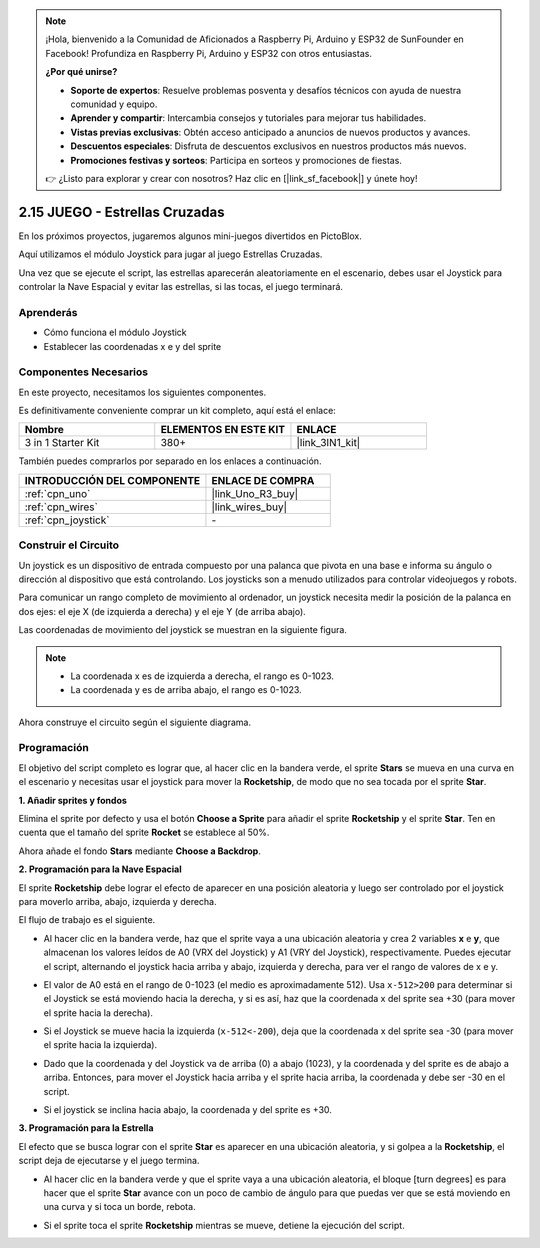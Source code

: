 .. note::

    ¡Hola, bienvenido a la Comunidad de Aficionados a Raspberry Pi, Arduino y ESP32 de SunFounder en Facebook! Profundiza en Raspberry Pi, Arduino y ESP32 con otros entusiastas.

    **¿Por qué unirse?**

    - **Soporte de expertos**: Resuelve problemas posventa y desafíos técnicos con ayuda de nuestra comunidad y equipo.
    - **Aprender y compartir**: Intercambia consejos y tutoriales para mejorar tus habilidades.
    - **Vistas previas exclusivas**: Obtén acceso anticipado a anuncios de nuevos productos y avances.
    - **Descuentos especiales**: Disfruta de descuentos exclusivos en nuestros productos más nuevos.
    - **Promociones festivas y sorteos**: Participa en sorteos y promociones de fiestas.

    👉 ¿Listo para explorar y crear con nosotros? Haz clic en [|link_sf_facebook|] y únete hoy!

.. _sh_star_crossed:

2.15 JUEGO - Estrellas Cruzadas
=================================

En los próximos proyectos, jugaremos algunos mini-juegos divertidos en PictoBlox.

Aquí utilizamos el módulo Joystick para jugar al juego Estrellas Cruzadas.

Una vez que se ejecute el script, las estrellas aparecerán aleatoriamente en el escenario, debes usar el Joystick para controlar la Nave Espacial y evitar las estrellas, si las tocas, el juego terminará.

.. image:: img/16_rocket.png

Aprenderás
---------------------

- Cómo funciona el módulo Joystick
- Establecer las coordenadas x e y del sprite

Componentes Necesarios
-------------------------

En este proyecto, necesitamos los siguientes componentes.

Es definitivamente conveniente comprar un kit completo, aquí está el enlace:

.. list-table::
    :widths: 20 20 20
    :header-rows: 1

    *   - Nombre	
        - ELEMENTOS EN ESTE KIT
        - ENLACE
    *   - 3 in 1 Starter Kit
        - 380+
        - |link_3IN1_kit|

También puedes comprarlos por separado en los enlaces a continuación.

.. list-table::
    :widths: 30 20
    :header-rows: 1

    *   - INTRODUCCIÓN DEL COMPONENTE
        - ENLACE DE COMPRA

    *   - :ref:`cpn_uno`
        - |link_Uno_R3_buy|
    *   - :ref:`cpn_wires`
        - |link_wires_buy|
    *   - :ref:`cpn_joystick`
        - \-

Construir el Circuito
-----------------------

Un joystick es un dispositivo de entrada compuesto por una palanca que pivota en una base e informa su ángulo o dirección al dispositivo que está controlando. Los joysticks son a menudo utilizados para controlar videojuegos y robots.

Para comunicar un rango completo de movimiento al ordenador, un joystick necesita medir la posición de la palanca en dos ejes: el eje X (de izquierda a derecha) y el eje Y (de arriba abajo).

Las coordenadas de movimiento del joystick se muestran en la siguiente figura.

.. note::

    * La coordenada x es de izquierda a derecha, el rango es 0-1023.
    * La coordenada y es de arriba abajo, el rango es 0-1023.

.. image:: img/16_joystick.png


Ahora construye el circuito según el siguiente diagrama.

.. image:: img/circuit/joystick_circuit.png

Programación
------------------
El objetivo del script completo es lograr que, al hacer clic en la bandera verde, el sprite **Stars** se mueva en una curva en el escenario y necesitas usar el joystick para mover la **Rocketship**, de modo que no sea tocada por el sprite **Star**.

**1. Añadir sprites y fondos**

Elimina el sprite por defecto y usa el botón **Choose a Sprite** para añadir el sprite **Rocketship** y el sprite **Star**. Ten en cuenta que el tamaño del sprite **Rocket** se establece al 50%.

.. image:: img/16_sprite.png

Ahora añade el fondo **Stars** mediante **Choose a Backdrop**.

.. image:: img/16_sprite1.png

**2. Programación para la Nave Espacial**

El sprite **Rocketship** debe lograr el efecto de aparecer en una posición aleatoria y luego ser controlado por el joystick para moverlo arriba, abajo, izquierda y derecha.

El flujo de trabajo es el siguiente.

* Al hacer clic en la bandera verde, haz que el sprite vaya a una ubicación aleatoria y crea 2 variables **x** e **y**, que almacenan los valores leídos de A0 (VRX del Joystick) y A1 (VRY del Joystick), respectivamente. Puedes ejecutar el script, alternando el joystick hacia arriba y abajo, izquierda y derecha, para ver el rango de valores de x e y.

.. image:: img/16_roc2.png

* El valor de A0 está en el rango de 0-1023 (el medio es aproximadamente 512). Usa ``x-512>200`` para determinar si el Joystick se está moviendo hacia la derecha, y si es así, haz que la coordenada x del sprite sea +30 (para mover el sprite hacia la derecha).

.. image:: img/16_roc3.png

* Si el Joystick se mueve hacia la izquierda (``x-512<-200``), deja que la coordenada x del sprite sea -30 (para mover el sprite hacia la izquierda).

.. image:: img/16_roc4.png

* Dado que la coordenada y del Joystick va de arriba (0) a abajo (1023), y la coordenada y del sprite es de abajo a arriba. Entonces, para mover el Joystick hacia arriba y el sprite hacia arriba, la coordenada y debe ser -30 en el script.

.. image:: img/16_roc5.png

* Si el joystick se inclina hacia abajo, la coordenada y del sprite es +30.


.. image:: img/16_roc6.png

**3. Programación para la Estrella**

El efecto que se busca lograr con el sprite **Star** es aparecer en una ubicación aleatoria, y si golpea a la **Rocketship**, el script deja de ejecutarse y el juego termina.

* Al hacer clic en la bandera verde y que el sprite vaya a una ubicación aleatoria, el bloque [turn degrees] es para hacer que el sprite **Star** avance con un poco de cambio de ángulo para que puedas ver que se está moviendo en una curva y si toca un borde, rebota.

.. image:: img/16_star1.png

* Si el sprite toca el sprite **Rocketship** mientras se mueve, detiene la ejecución del script.

.. image:: img/16_star2.png
